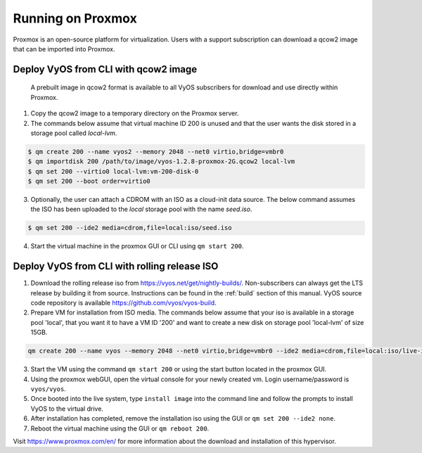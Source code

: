 .. _proxmox:

******************
Running on Proxmox
******************

Proxmox is an open-source platform for virtualization. Users with a support
subscription can download a qcow2 image that can be imported into Proxmox.

Deploy VyOS from CLI with qcow2 image
=====================================

 A prebuilt image in qcow2 format is available to all VyOS subscribers for download and use directly within Proxmox.

1. Copy the qcow2 image to a temporary directory on the Proxmox server.
2. The commands below assume that virtual machine ID 200 is unused and that the user wants the disk stored in a storage pool called `local-lvm`.

.. code-block:: none

  $ qm create 200 --name vyos2 --memory 2048 --net0 virtio,bridge=vmbr0
  $ qm importdisk 200 /path/to/image/vyos-1.2.8-proxmox-2G.qcow2 local-lvm
  $ qm set 200 --virtio0 local-lvm:vm-200-disk-0
  $ qm set 200 --boot order=virtio0 

3. Optionally, the user can attach a CDROM with an ISO as a cloud-init data source. The below command assumes the ISO has been uploaded to the `local` storage pool with the name `seed.iso`.

.. code-block:: none

  $ qm set 200 --ide2 media=cdrom,file=local:iso/seed.iso

4. Start the virtual machine in the proxmox GUI or CLI using ``qm start 200``.



Deploy VyOS from CLI with rolling release ISO
=============================================

1. Download the rolling release iso from https://vyos.net/get/nightly-builds/. Non-subscribers can always get the LTS release by building it from source. Instructions can be found in the :ref:`build` section of this manual. VyOS source code repository is available https://github.com/vyos/vyos-build.
2. Prepare VM for installation from ISO media. The commands below assume that your iso is available in a storage pool 'local', that you want it to have a VM ID '200' and want to create a new disk on storage pool 'local-lvm' of size 15GB.

.. code-block:: none

  qm create 200 --name vyos --memory 2048 --net0 virtio,bridge=vmbr0 --ide2 media=cdrom,file=local:iso/live-image-amd64.hybrid.iso --virtio0 local-lvm:15
3. Start the VM using the command ``qm start 200`` or using the start button located in the proxmox GUI.
4. Using the proxmox webGUI, open the virtual console for your newly created vm. Login username/password is ``vyos/vyos``.
5. Once booted into the live system, type ``install image`` into the command line and follow the prompts to install VyOS to the virtual drive. 
6. After installation has completed, remove the installation iso using the GUI or ``qm set 200 --ide2 none``.
7. Reboot the virtual machine using the GUI or ``qm reboot 200``.





Visit https://www.proxmox.com/en/ for more information about the download
and installation of this hypervisor.

